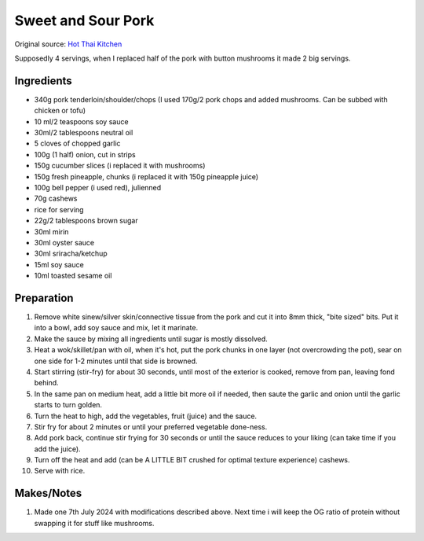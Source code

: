 Sweet and Sour Pork
===================

Original source: `Hot Thai Kitchen <https://hot-thai-kitchen.com/sweet-and-sour-pork/>`_

Supposedly 4 servings, when I replaced half of the pork with button mushrooms it made 2 big servings.

Ingredients
-----------

* 340g pork tenderloin/shoulder/chops (I used 170g/2 pork chops and added mushrooms. Can be subbed with chicken or tofu)
* 10 ml/2 teaspoons soy sauce
* 30ml/2 tablespoons neutral oil
* 5 cloves of chopped garlic
* 100g (1 half) onion, cut in strips
* 150g cucumber slices (i replaced it with mushrooms)
* 150g fresh pineapple, chunks (i replaced it with 150g pineapple juice)
* 100g bell pepper (i used red), julienned
* 70g cashews
* rice for serving
* 22g/2 tablespoons brown sugar
* 30ml mirin
* 30ml oyster sauce
* 30ml sriracha/ketchup
* 15ml soy sauce
* 10ml toasted sesame oil
Preparation
-----------
#. Remove white sinew/silver skin/connective tissue from the pork and cut it into 8mm thick, "bite sized" bits. Put it into a bowl, add soy sauce and mix, let it marinate.
#. Make the sauce by mixing all ingredients until sugar is mostly dissolved.
#. Heat a wok/skillet/pan with oil, when it's hot, put the pork chunks in one layer (not overcrowding the pot), sear on one side for 1-2 minutes until that side is browned.
#. Start stirring (stir-fry) for about 30 seconds, until most of the exterior is cooked, remove from pan, leaving fond behind.
#. In the same pan on medium heat, add a little bit more oil if needed, then saute the garlic and onion until the garlic starts to turn golden.
#. Turn the heat to high, add the vegetables, fruit (juice) and the sauce.
#. Stir fry for about 2 minutes or until your preferred vegetable done-ness.
#. Add pork back, continue stir frying for 30 seconds or until the sauce reduces to your liking (can take time if you add the juice).
#. Turn off the heat and add (can be A LITTLE BIT crushed for optimal texture experience) cashews.
#. Serve with rice.

Makes/Notes
-----------

#. Made one 7th July 2024 with modifications described above. Next time i will keep the OG ratio of protein without swapping it for stuff like mushrooms.
